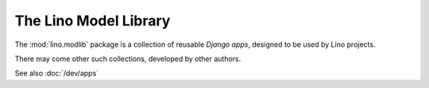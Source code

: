 .. _modlib:

The Lino Model Library 
======================

The :mod:`lino.modlib` package is a collection of reusable 
*Django apps*, designed to be used by Lino projects.

There may come other such collections, developed by other authors. 

See also :doc:`/dev/apps`


